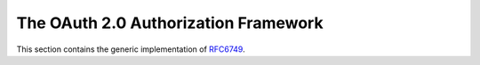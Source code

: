 .. _specs/rfc6749:

The OAuth 2.0 Authorization Framework
=====================================

This section contains the generic implementation of RFC6749_.

.. _RFC6749: https://tools.ietf.org/html/rfc6749
